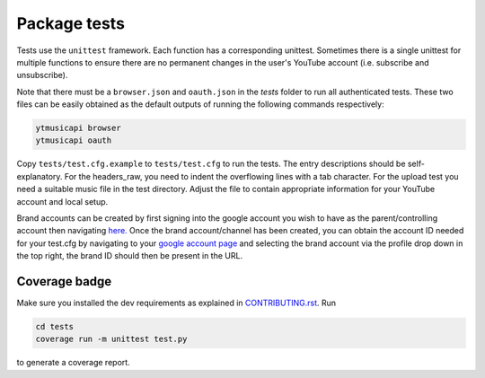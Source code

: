 Package tests
============================================
Tests use the ``unittest`` framework. Each function has a corresponding unittest.
Sometimes there is a single unittest for multiple functions to ensure there are no permanent changes in the user's
YouTube account (i.e. subscribe and unsubscribe).

Note that there must be a ``browser.json`` and ``oauth.json`` in the `tests` folder to run all authenticated tests.
These two files can be easily obtained as the default outputs of running the following commands respectively:

.. code-block:: bash

    ytmusicapi browser
    ytmusicapi oauth



Copy ``tests/test.cfg.example`` to ``tests/test.cfg`` to run the tests. The entry descriptions should be self-explanatory.
For the headers_raw, you need to indent the overflowing lines with a tab character. For the upload test you need a suitable music file in the test directory.
Adjust the file to contain appropriate information for your YouTube account and local setup.

Brand accounts can be created by first signing into the google account you wish to have as the parent/controlling
account then navigating `here. <https://www.youtube.com/create_channel?action_create_new_channel_redirect=true>`_
Once the brand account/channel has been created, you can obtain the account ID needed for your test.cfg by
navigating to your `google account page <https://myaccount.google.com>`_ and selecting the brand account via the
profile drop down in the top right, the brand ID should then be present in the URL.

Coverage badge
--------------
Make sure you installed the dev requirements as explained in `CONTRIBUTING.rst <https://github.com/sigma67/ytmusicapi/blob/master/CONTRIBUTING.rst>`_. Run

.. code-block:: bash

    cd tests
    coverage run -m unittest test.py


to generate a coverage report.